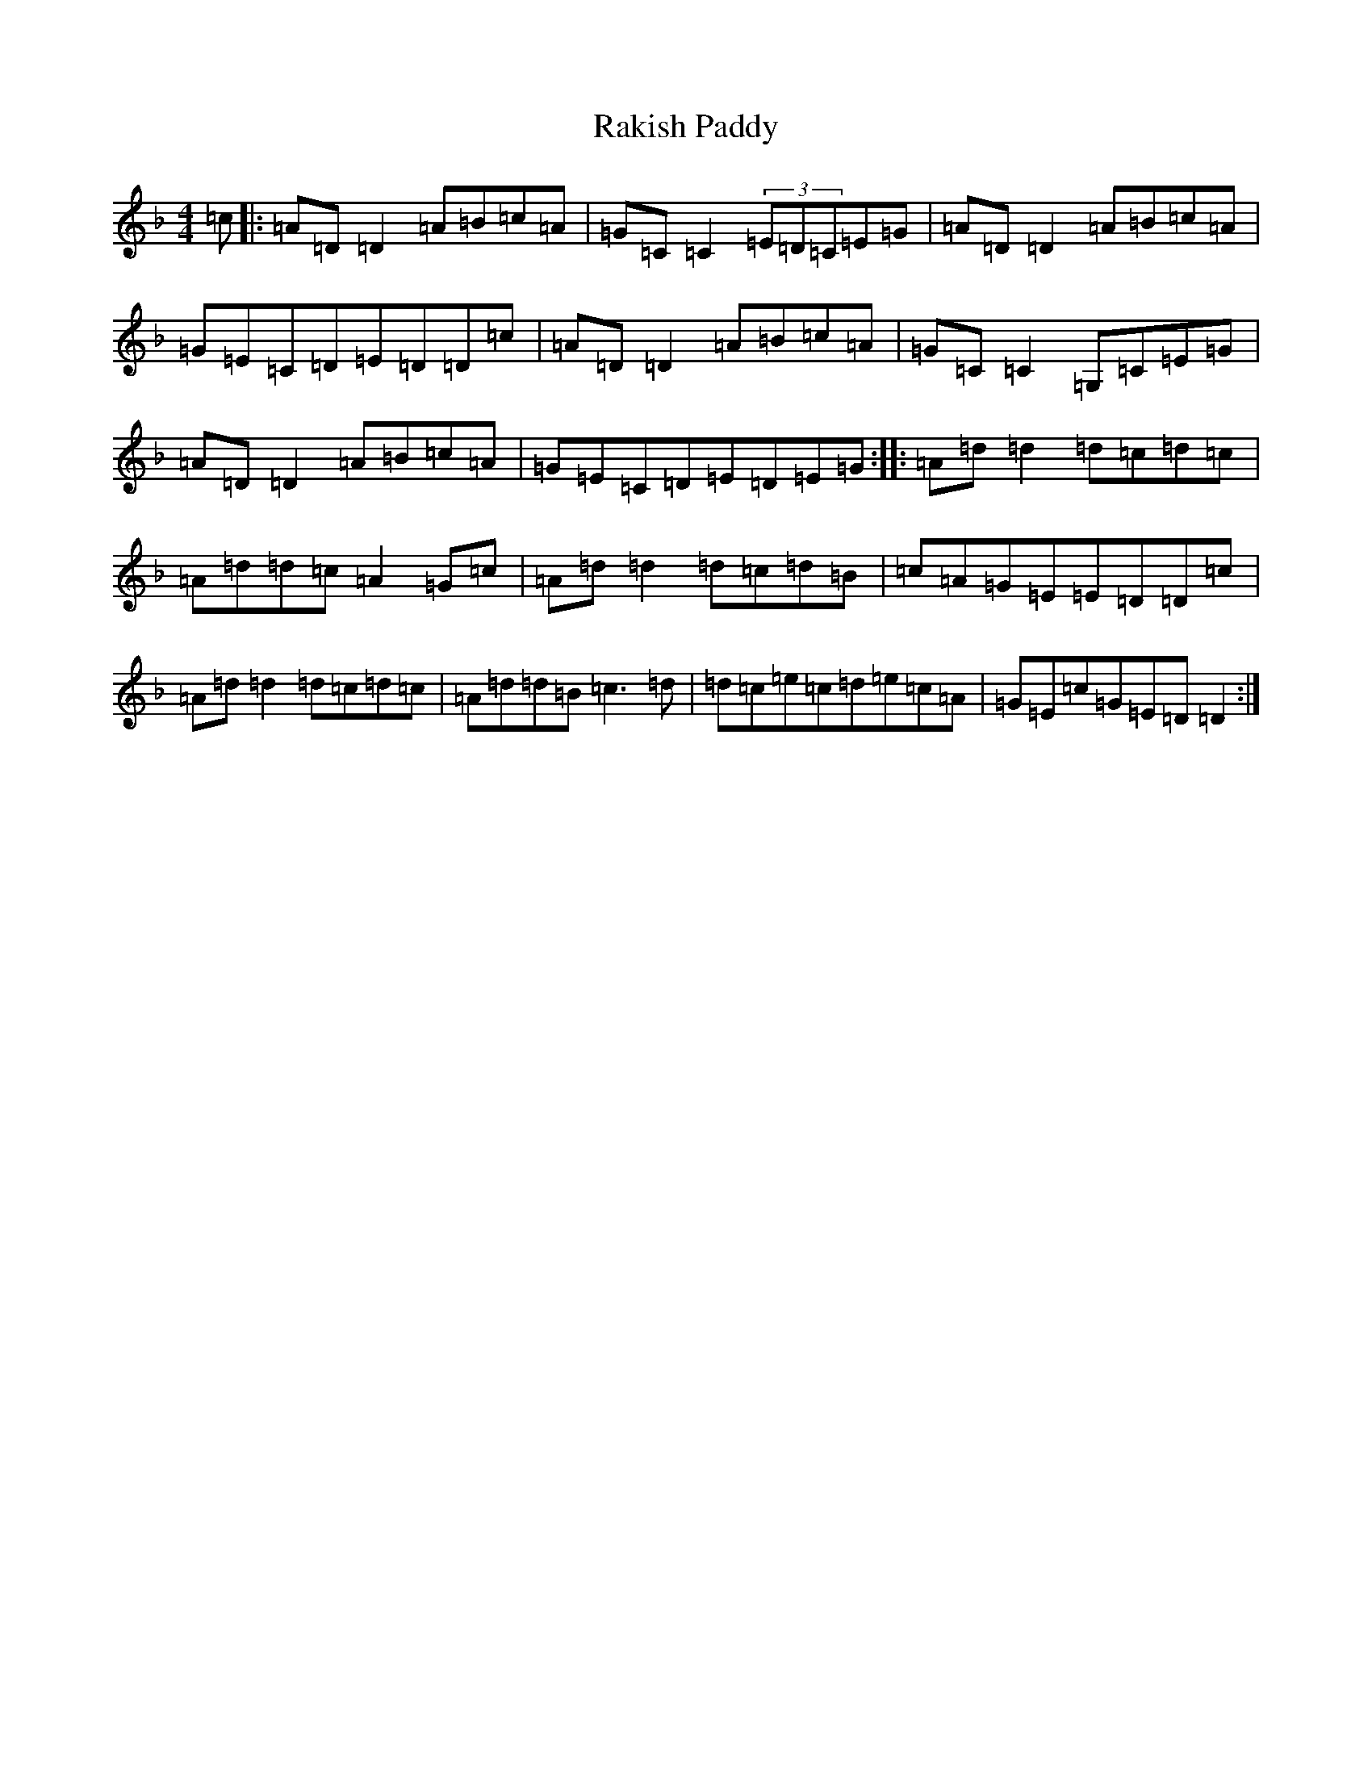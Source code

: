 X: 3457
T: Rakish Paddy
S: https://thesession.org/tunes/86#setting12605
Z: D Mixolydian
R: reel
M:4/4
L:1/8
K: C Mixolydian
=c|:=A=D=D2=A=B=c=A|=G=C=C2(3=E=D=C=E=G|=A=D=D2=A=B=c=A|=G=E=C=D=E=D=D=c|=A=D=D2=A=B=c=A|=G=C=C2=G,=C=E=G|=A=D=D2=A=B=c=A|=G=E=C=D=E=D=E=G:||:=A=d=d2=d=c=d=c|=A=d=d=c=A2=G=c|=A=d=d2=d=c=d=B|=c=A=G=E=E=D=D=c|=A=d=d2=d=c=d=c|=A=d=d=B=c3=d|=d=c=e=c=d=e=c=A|=G=E=c=G=E=D=D2:|